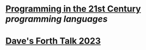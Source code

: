 * [[https://prog21.dadgum.com/][Programming in the 21st Century]] [[programming languages]]
* [[http://ratfactor.com/forth/forth_talk_2023.html][Dave's Forth Talk 2023]]